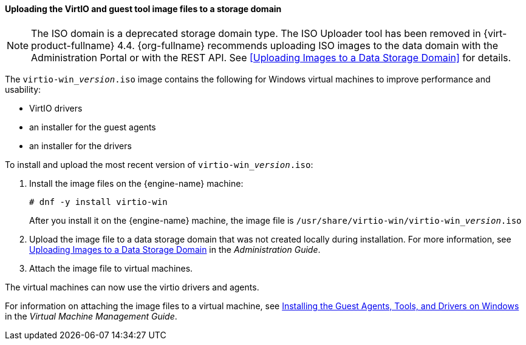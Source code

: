 [[Uploading_the_VirtIO_and_Guest_Tool_Image_Files_to_an_ISO_Storage_Domain]]
==== Uploading the VirtIO and guest tool image files to a storage domain

[NOTE]
====
The ISO domain is a deprecated storage domain type. The ISO Uploader tool has been removed in {virt-product-fullname} 4.4. {org-fullname} recommends uploading ISO images to the data domain with the Administration Portal or with the REST API. See xref:Uploading Images to a Data Storage Domain[] for details.
====

The `virtio-win___version__.iso` image contains the following for Windows virtual machines to improve performance and usability:

* VirtIO drivers
* an installer for the guest agents
* an installer for the drivers

To install and upload the most recent version of `virtio-win___version__.iso`:

. Install the image files on the {engine-name} machine:
+
[options="nowrap" subs="normal"]
----
# dnf -y install virtio-win
----
+
After you install it on the {engine-name} machine, the image file is [filename]`/usr/share/virtio-win/virtio-win___version__.iso`
. Upload the image file to a data storage domain that was not created locally during installation. For more information, see link:{URL_virt_product_docs}{URL_format}administration_guide/index#Uploading_Images_to_a_Data_Storage_Domain_storage_tasks[Uploading Images to a Data Storage Domain] in the _Administration Guide_.

. Attach the image file to virtual machines.

The virtual machines can now use the virtio drivers and agents.

For information on attaching the image files to a virtual machine, see link:{URL_virt_product_docs}{URL_format}virtual_machine_management_guide/index#Installing_the_Guest_Agents_and_Drivers_on_Windows[Installing the Guest Agents, Tools, and Drivers on Windows] in the _Virtual Machine Management Guide_.
